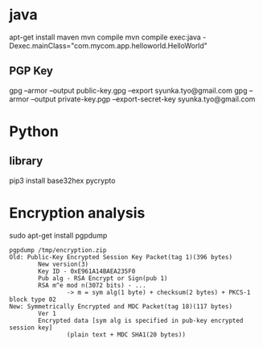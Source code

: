 * java
apt-get install maven
mvn compile
mvn compile exec:java -Dexec.mainClass="com.mycom.app.helloworld.HelloWorld"

** PGP Key
gpg --armor --output public-key.gpg  --export syunka.tyo@gmail.com
gpg --armor --output private-key.pgp --export-secret-key syunka.tyo@gmail.com

* Python
** library
pip3 install base32hex pycrypto


* Encryption analysis

sudo apt-get install pgpdump

#+BEGIN_SRC
pgpdump /tmp/encryption.zip 
Old: Public-Key Encrypted Session Key Packet(tag 1)(396 bytes)
        New version(3)
        Key ID - 0xE961A14BAEA235F0
        Pub alg - RSA Encrypt or Sign(pub 1)
        RSA m^e mod n(3072 bits) - ...
                -> m = sym alg(1 byte) + checksum(2 bytes) + PKCS-1 block type 02
New: Symmetrically Encrypted and MDC Packet(tag 18)(117 bytes)
        Ver 1
        Encrypted data [sym alg is specified in pub-key encrypted session key]
                (plain text + MDC SHA1(20 bytes))
#+END_SRC
